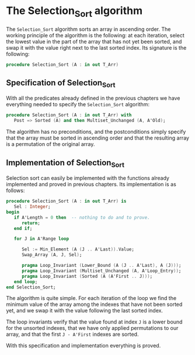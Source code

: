 # Created 2019-06-07 Fri 13:02
#+OPTIONS: author:nil title:nil toc:nil
#+export_file_name: ../../../classic-sorting/Selection_Sort.org

* The Selection_Sort algorithm

The ~Selection_Sort~ algorithm sorts an array in ascending
order. The working principle of the algorithm is the following: at
each iteration, select the lowest value in the part of the array
that has not yet been sorted, and swap it with the value right next
to the last sorted index. Its signature is the following:

#+begin_src ada
  procedure Selection_Sort (A : in out T_Arr)
#+end_src

** Specification of Selection_Sort

With all the predicates already defined in the previous chapters
we have everything needed to specify the ~Selection_Sort~
algorithm:

#+begin_src ada
  procedure Selection_Sort (A : in out T_Arr) with
     Post => Sorted (A) and then Multiset_Unchanged (A, A'Old);
#+end_src

The algorithm has no preconditions, and the postconditions simply
specify that the array must be sorted in ascending order and that
the resulting array is a permutation of the original array.

** Implementation of Selection_Sort

Selection sort can easily be implemented with the functions
already implemented and proved in previous chapters. Its
implementation is as follows:

#+begin_src ada
  procedure Selection_Sort (A : in out T_Arr) is
     Sel : Integer;
  begin
     if A'Length = 0 then  -- nothing to do and to prove.
        return;
     end if;

     for J in A'Range loop

        Sel := Min_Element (A (J .. A'Last)).Value;
        Swap_Array (A, J, Sel);

        pragma Loop_Invariant (Lower_Bound (A (J .. A'Last), A (J)));
        pragma Loop_Invariant (Multiset_Unchanged (A, A'Loop_Entry));
        pragma Loop_Invariant (Sorted (A (A'First .. J)));
     end loop;
  end Selection_Sort;
#+end_src

The algorithm is quite simple. For each iteration of the loop we
find the minimum value of the array among the indexes that have
not been sorted yet, and we swap it with the value following the
last sorted index.

The loop invariants verify that the value found at index ~J~ is a
lower bound for the unsorted indexes, that we have only applied
permutations to our array, and that the first ~J - A'First~
indexes are sorted.

With this specification and implementation everything is proved.
